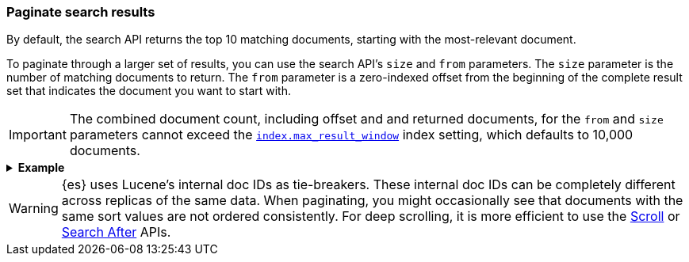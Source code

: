 [discrete]
[[paginate-search-results]]
=== Paginate search results

By default, the search API returns the top 10 matching documents, 
starting with the most-relevant document.

To paginate through a larger set of results, you can use the search API's `size`
and `from` parameters. The `size` parameter is the number of matching documents to return. The `from` parameter is a zero-indexed offset from the beginning of the complete result set that indicates the document you want to start with. 

[IMPORTANT]
====
The combined document count, including offset and and returned documents, for
the `from` and `size` parameters cannot exceed the
<<index-max-result-window,`index.max_result_window`>> index setting, which
defaults to 10,000 documents.
====

.*Example*
[%collapsible]
====
The following search API request sets the `from` offset to `5`, meaning the
request offset the first five results. Documents for those results won't be
included in the response.

The `size` parameter is `20`, meaning that the request can return up to 20
results, starting at the `offset`.

[source,console]
----
GET /_search
{
  "from": 5,
  "size": 20,
  "query": {
    "term": { "user": "kimchy" }
  }
}
----
====

WARNING: {es} uses Lucene's internal doc IDs as tie-breakers. These internal
doc IDs can be completely different across replicas of the same
data. When paginating, you might occasionally see that documents with the same
sort values are not ordered consistently. For deep scrolling, it is more
efficient to use the <<request-body-search-scroll,Scroll>> or 
<<request-body-search-search-after,Search After>> APIs.
